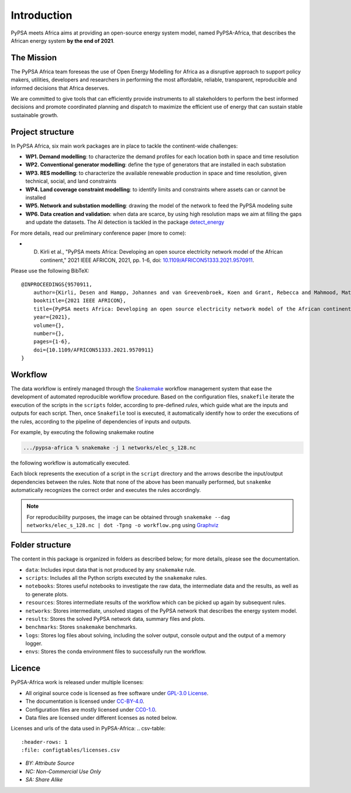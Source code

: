..
  SPDX-FileCopyrightText: 2021 The PyPSA meets Africa authors

  SPDX-License-Identifier: CC-BY-4.0

.. _introduction:

##########################################
Introduction
##########################################

PyPSA meets Africa aims at providing an open-source energy system model, named PyPSA-Africa, that describes the African energy system **by the end of 2021**.

.. raw:: html

    <iframe width="832" height="468" src="https://www.youtube.com/embed/E0V0T4U9nmQ" frameborder="0" allow="accelerometer; autoplay; encrypted-media; gyroscope; picture-in-picture" allowfullscreen></iframe>


The Mission
===========

The PyPSA Africa team foreseas the use of Open Energy Modelling for Africa as a disruptive approach to support policy makers, utilities,
developers and researchers in performing the most affordable, reliable, transparent, reproducible and informed decisions that Africa deserves.


We are committed to give tools that can efficiently provide instruments to all stakeholders to perform the best informed decisions and promote coordinated
planning and dispatch to maximize the efficient use of energy that can sustain stable sustainable growth.

..  
    Despite being home to almost twice the population of Europe, Africa energy demand is a quarter of Europe [OWD]_.
    Access to energy is also very diverse and, according to IEA, still around 600mln people have no access to electricity in Sub-Saharan Africa [WEO2021]_.
    
    .. [OWD] https://ourworldindata.org/grapher/primary-energy-consumption-by-region
    .. [WEO2021] https://www.iea.org/data-and-statistics/charts/people-without-access-to-electricity-in-sub-saharan-africa-2000-2021

Project structure
=================

In PyPSA Africa, six main work packages are in place to tackle the continent-wide challenges:

- **WP1. Demand modelling**: to characterize the demand profiles for each location both in space and time resolution
- **WP2. Conventional generator modelling**: define the type of generators that are installed in each substation
- **WP3. RES modelling**: to characterize the available renewable production in space and time resolution, given technical, social, and land constraints
- **WP4. Land coverage constraint modelling**: to identify limits and constraints where assets can or cannot be installed
- **WP5. Network and substation modelling**: drawing the model of the network to feed the PyPSA modeling suite
- **WP6. Data creation and validation**: when data are scarce,
  by using high resolution maps we aim at filling the gaps and update the datasets. The AI detection is tackled in the package
  `detect_energy <https://github.com/pypsa-meets-africa/detect_energy>`_


For more details, read our preliminary conference paper (more to come):

- D. Kirli et al., "PyPSA meets Africa: Developing an open source electricity network model of the African continent," 2021 IEEE AFRICON, 2021, pp. 1-6, doi: `10.1109/AFRICON51333.2021.9570911 <https://doi.org/10.1109/AFRICON51333.2021.9570911>`_.

Please use the following BibTeX: ::

    @INPROCEEDINGS{9570911,
        author={Kirli, Desen and Hampp, Johannes and van Greevenbroek, Koen and Grant, Rebecca and Mahmood, Matin and Parzen, Maximilian and Kiprakis, Aristides},
        booktitle={2021 IEEE AFRICON}, 
        title={PyPSA meets Africa: Developing an open source electricity network model of the African continent}, 
        year={2021},
        volume={},
        number={},
        pages={1-6},
        doi={10.1109/AFRICON51333.2021.9570911}
    }


Workflow
========

The data workflow is entirely managed through the `Snakemake <https://snakemake.bitbucket.io/>`_ workflow management system that ease the development of automated reproducible workflow procedure.
Based on the configuration files, ``snakefile`` iterate the execution of the scripts in the ``scripts`` folder, according to pre-defined `rules`, which guide what are the inputs and outputs for each script.
Then, once ``Snakefile`` tool is executed, it automatically identify how to order the executions of the rules, according to the pipeline of dependencies of inputs and outputs.

For example, by executing the following snakemake routine

.. code:: bash

    .../pypsa-africa % snakemake -j 1 networks/elec_s_128.nc

the following workflow is automatically executed.

.. image:: img/workflow_introduction.png
    :align: center

Each block represents the execution of a script in the ``script`` directory and the arrows describe the input/output dependencies between the rules.
Note that none of the above has been manually performed, but ``snakemke`` automatically recognizes the correct order and executes the rules accordingly.

.. note::
    For reproducibility purposes, the image can be obtained through
    ``snakemake --dag networks/elec_s_128.nc | dot -Tpng -o workflow.png``
    using `Graphviz <https://graphviz.org/>`_



Folder structure
================

The content in this package is organized in folders as described below; for more details, please see the documentation.

- ``data``: Includes input data that is not produced by any ``snakemake`` rule.
- ``scripts``: Includes all the Python scripts executed by the ``snakemake`` rules.
- ``notebooks``: Stores useful notebooks to investigate the raw data, the intermediate data and the results, as well as to generate plots.
- ``resources``: Stores intermediate results of the workflow which can be picked up again by subsequent rules.
- ``networks``: Stores intermediate, unsolved stages of the PyPSA network that describes the energy system model.
- ``results``: Stores the solved PyPSA network data, summary files and plots.
- ``benchmarks``: Stores ``snakemake`` benchmarks.
- ``logs``: Stores log files about solving, including the solver output, console output and the output of a memory logger.
- ``envs``: Stores the conda environment files to successfully run the workflow.


Licence
=======

PyPSA-Africa work is released under multiple licenses:

* All original source code is licensed as free software under `GPL-3.0 License <https://github.com/pypsa-meets-africa/pypsa-africa/blob/main/LICENSE>`_.
* The documentation is licensed under `CC-BY-4.0 <https://creativecommons.org/licenses/by/4.0/>`_.
* Configuration files are mostly licensed under `CC0-1.0 <https://creativecommons.org/publicdomain/zero/1.0/>`_.
* Data files are licensed under different licenses as noted below.

Licenses and urls of the data used in PyPSA-Africa:
.. csv-table::
   :header-rows: 1
   :file: configtables/licenses.csv

* *BY: Attribute Source*
* *NC: Non-Commercial Use Only*
* *SA: Share Alike*